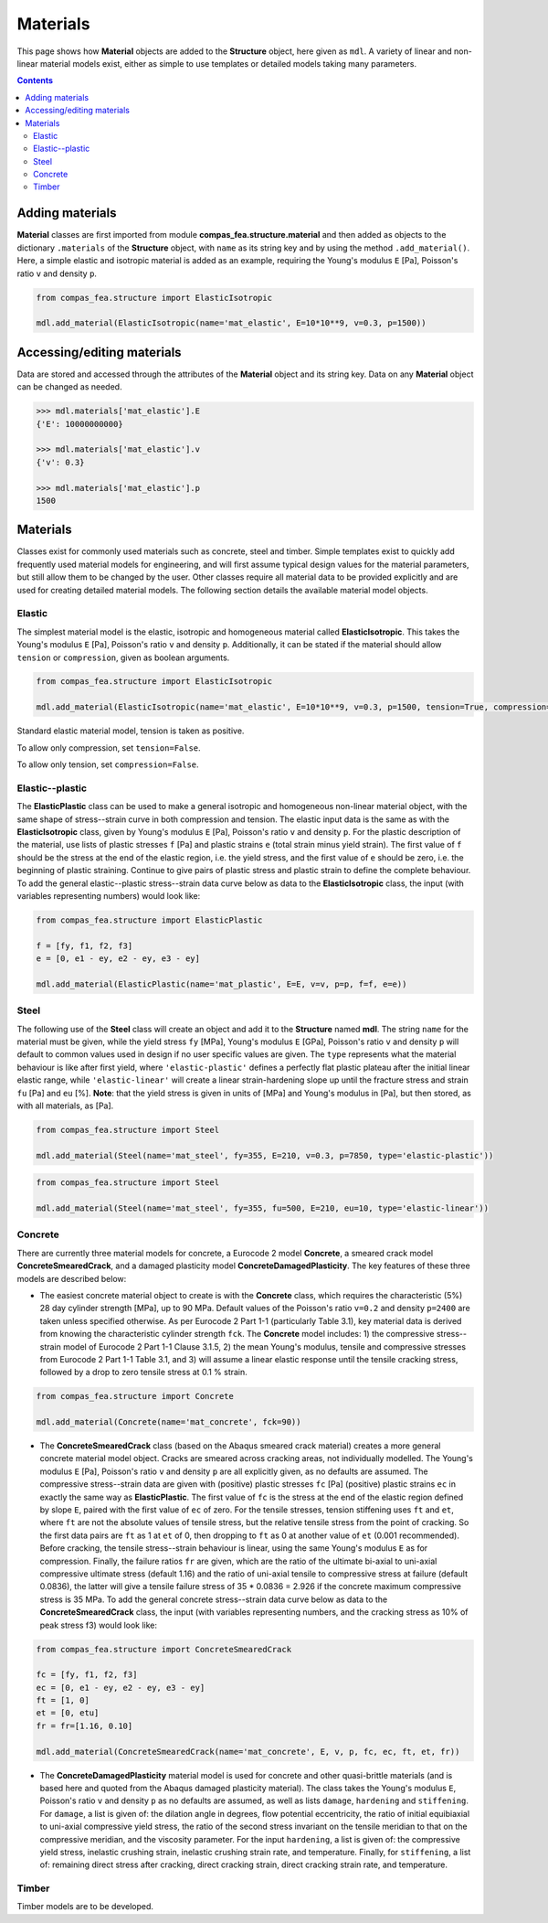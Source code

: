 ********************************************************************************
Materials
********************************************************************************

This page shows how **Material** objects are added to the **Structure** object, here given as ``mdl``. A variety of linear and non-linear material models exist, either as simple to use templates or detailed models taking many parameters.

.. contents::


================
Adding materials
================

**Material** classes are first imported from module **compas_fea.structure.material** and then added as objects to the dictionary ``.materials`` of the **Structure** object, with ``name`` as its string key and by using the method ``.add_material()``. Here, a simple elastic and isotropic material is added as an example, requiring the Young's modulus ``E`` [Pa], Poisson's ratio ``v`` and density ``p``.

.. code-block:: python

    from compas_fea.structure import ElasticIsotropic

    mdl.add_material(ElasticIsotropic(name='mat_elastic', E=10*10**9, v=0.3, p=1500))


===========================
Accessing/editing materials
===========================

Data are stored and accessed through the attributes of the **Material** object and its string key. Data on any **Material** object can be changed as needed.

.. code-block:: python

    >>> mdl.materials['mat_elastic'].E
    {'E': 10000000000}

    >>> mdl.materials['mat_elastic'].v
    {'v': 0.3}

    >>> mdl.materials['mat_elastic'].p
    1500


=========
Materials
=========

Classes exist for commonly used materials such as concrete, steel and timber. Simple templates exist to quickly add frequently used material models for engineering, and will first assume typical design values for the material parameters, but still allow them to be changed by the user. Other classes require all material data to be provided explicitly and are used for creating detailed material models. The following section details the available material model objects.

-------
Elastic
-------

The simplest material model is the elastic, isotropic and homogeneous material called **ElasticIsotropic**. This takes the Young's modulus ``E`` [Pa], Poisson's ratio ``v`` and density ``p``. Additionally, it can be stated if the material should allow ``tension`` or ``compression``, given as boolean arguments.

.. code-block:: python

    from compas_fea.structure import ElasticIsotropic

    mdl.add_material(ElasticIsotropic(name='mat_elastic', E=10*10**9, v=0.3, p=1500, tension=True, compression=True))

Standard elastic material model, tension is taken as positive.

.. image:: /_images/material-elastic.png
   :scale: 40 %

To allow only compression, set ``tension=False``.

.. image:: /_images/material-elastic-no-tension.png
   :scale: 40 %

To allow only tension, set ``compression=False``.

.. image:: /_images/material-elastic-no-compression.png
   :scale: 40 %


----------------
Elastic--plastic
----------------

The **ElasticPlastic** class can be used to make a general isotropic and homogeneous non-linear material object, with the same shape of stress--strain curve in both compression and tension. The elastic input data is the same as with the **ElasticIsotropic** class, given by Young's modulus ``E`` [Pa], Poisson's ratio ``v`` and density ``p``. For the plastic description of the material, use lists of plastic stresses ``f`` [Pa] and plastic strains ``e`` (total strain minus yield strain). The first value of ``f`` should be the stress at the end of the elastic region, i.e. the yield stress, and the first value of ``e`` should be zero, i.e. the beginning of plastic straining. Continue to give pairs of plastic stress and plastic strain to define the complete behaviour. To add the general elastic--plastic stress--strain data curve below as data to the **ElasticIsotropic** class, the input (with variables representing numbers) would look like:

.. code-block:: python

    from compas_fea.structure import ElasticPlastic

    f = [fy, f1, f2, f3]
    e = [0, e1 - ey, e2 - ey, e3 - ey]

    mdl.add_material(ElasticPlastic(name='mat_plastic', E=E, v=v, p=p, f=f, e=e))

.. image:: /_images/material-elastic-plastic.png
   :scale: 40 %

-----
Steel
-----

The following use of the **Steel** class will create an object and add it to the **Structure** named **mdl**. The string ``name`` for the material must be given, while the yield stress ``fy`` [MPa], Young's modulus ``E`` [GPa], Poisson's ratio ``v`` and density ``p`` will default to common values used in design if no user specific values are given. The ``type`` represents what the material behaviour is like after first yield, where ``'elastic-plastic'`` defines a perfectly flat plastic plateau after the initial linear elastic range, while ``'elastic-linear'`` will create a linear strain-hardening slope up until the fracture stress and strain ``fu`` [Pa] and ``eu`` [%]. **Note**: that the yield stress is given in units of [MPa] and Young's modulus in [Pa], but then stored, as with all materials, as [Pa].

.. code-block:: python

   from compas_fea.structure import Steel

   mdl.add_material(Steel(name='mat_steel', fy=355, E=210, v=0.3, p=7850, type='elastic-plastic'))

.. image:: /_images/material-steel-perfect.png
   :scale: 40 %

.. code-block:: python

   from compas_fea.structure import Steel

   mdl.add_material(Steel(name='mat_steel', fy=355, fu=500, E=210, eu=10, type='elastic-linear'))

.. image:: /_images/material-steel-linear.png
   :scale: 40 %

--------
Concrete
--------

There are currently three material models for concrete, a Eurocode 2 model **Concrete**, a smeared crack model **ConcreteSmearedCrack**, and a damaged plasticity model **ConcreteDamagedPlasticity**. The key features of these three models are described below:

- The easiest concrete material object to create is with the **Concrete** class, which requires the characteristic (5%) 28 day cylinder strength [MPa], up to 90 MPa. Default values of the Poisson's ratio ``v=0.2`` and density ``p=2400`` are taken unless specified otherwise. As per Eurocode 2 Part 1-1 (particularly Table 3.1), key material data is derived from knowing the characteristic cylinder strength ``fck``. The **Concrete** model includes: 1) the compressive stress--strain model of Eurocode 2 Part 1-1 Clause 3.1.5, 2) the mean Young's modulus, tensile and compressive stresses from Eurocode 2 Part 1-1 Table 3.1, and 3) will assume a linear elastic response until the tensile cracking stress, followed by a drop to zero tensile stress at 0.1 % strain.

.. image:: /_images/concrete_f-e.png
   :scale: 40 %

.. code-block:: python

    from compas_fea.structure import Concrete

    mdl.add_material(Concrete(name='mat_concrete', fck=90))

- The **ConcreteSmearedCrack** class (based on the Abaqus smeared crack material) creates a more general concrete material model object. Cracks are smeared across cracking areas, not individually modelled. The Young's modulus ``E`` [Pa], Poisson's ratio ``v`` and density ``p`` are all explicitly given, as no defaults are assumed. The compressive stress--strain data are given with (positive) plastic stresses ``fc`` [Pa] (positive) plastic strains ``ec`` in exactly the same way as **ElasticPlastic**. The first value of ``fc`` is the stress at the end of the elastic region defined by slope ``E``, paired with the first value of ``ec`` of zero. For the tensile stresses, tension stiffening uses ``ft`` and ``et``, where ``ft`` are not the absolute values of tensile stress, but the relative tensile stress from the point of cracking. So the first data pairs are ``ft`` as 1 at ``et`` of 0, then dropping to ``ft`` as 0 at another value of ``et`` (0.001 recommended). Before cracking, the tensile stress--strain behaviour is linear, using the same Young's modulus ``E`` as for compression. Finally, the failure ratios ``fr`` are given, which are the ratio of the ultimate bi-axial to uni-axial compressive ultimate stress (default 1.16) and the ratio of uni-axial tensile to compressive stress at failure (default 0.0836), the latter will give a tensile failure stress of 35 * 0.0836 = 2.926 if the concrete maximum compressive stress is 35 MPa. To add the general concrete stress--strain data curve below as data to the **ConcreteSmearedCrack** class, the input (with variables representing numbers, and the cracking stress as 10% of peak stress f3) would look like:

.. image:: /_images/smeared-crack.png
   :scale: 40 %

.. code-block:: python

    from compas_fea.structure import ConcreteSmearedCrack

    fc = [fy, f1, f2, f3]
    ec = [0, e1 - ey, e2 - ey, e3 - ey]
    ft = [1, 0]
    et = [0, etu]
    fr = fr=[1.16, 0.10]

    mdl.add_material(ConcreteSmearedCrack(name='mat_concrete', E, v, p, fc, ec, ft, et, fr))

- The **ConcreteDamagedPlasticity** material model is used for concrete and other quasi-brittle materials (and is based here and quoted from the Abaqus damaged plasticity material). The class takes the Young's modulus ``E``, Poisson's ratio ``v`` and density ``p`` as no defaults are assumed, as well as lists ``damage``, ``hardening`` and ``stiffening``. For ``damage``, a list is given of: the dilation angle in degrees, flow potential eccentricity, the ratio of initial equibiaxial to uni-axial compressive yield stress, the ratio of the second stress invariant on the tensile meridian to that on the compressive meridian, and the viscosity parameter. For the input ``hardening``, a list is given of: the compressive yield stress, inelastic crushing strain, inelastic crushing strain rate, and  temperature. Finally, for ``stiffening``, a list of: remaining direct stress after cracking, direct cracking strain, direct cracking strain rate, and temperature.

------
Timber
------

Timber models are to be developed.
